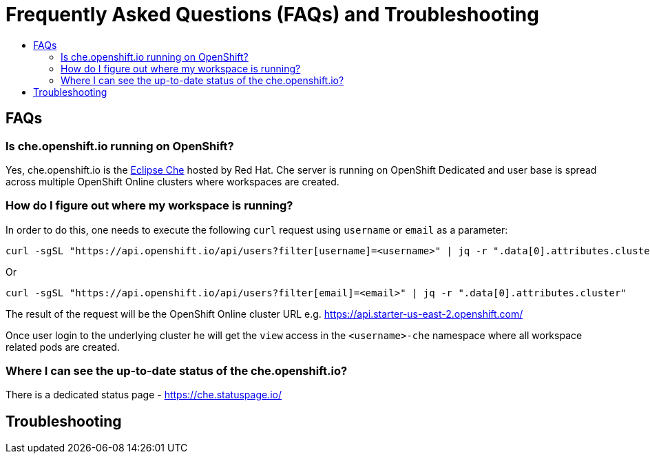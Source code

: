 = Frequently Asked Questions (FAQs) and Troubleshooting
:toc:
:toc-title:

== FAQs

=== Is che.openshift.io running on OpenShift?

Yes, che.openshift.io is the https://www.eclipse.org/che/[Eclipse Che] hosted by Red Hat. Che server is running on OpenShift Dedicated and user base is spread across multiple OpenShift Online clusters where workspaces are created.

=== How do I figure out where my workspace is running?

In order to do this, one needs to execute the following `curl` request using `username` or `email` as a parameter:

----
curl -sgSL "https://api.openshift.io/api/users?filter[username]=<username>" | jq -r ".data[0].attributes.cluster"
----

Or

----
curl -sgSL "https://api.openshift.io/api/users?filter[email]=<email>" | jq -r ".data[0].attributes.cluster"
----

The result of the request will be the OpenShift Online cluster URL e.g. https://api.starter-us-east-2.openshift.com/

Once user login to the underlying cluster he will get the `view` access in the `<username>-che` namespace where all workspace related pods are created.

=== Where I can see the up-to-date status of the che.openshift.io?

There is a dedicated status page - https://che.statuspage.io/

== Troubleshooting
